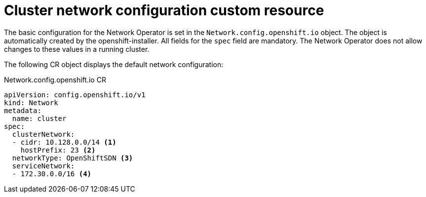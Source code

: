 // Module included in the following assemblies:
//
// * networking/configuring-network-operator.adoc
[id="network-default-cr-{context}"]
= Cluster network configuration custom resource

// TODO
// It isn't possible currently to change these in a running cluster
// Duplicate of content in modules/network-install-config-parameters.adoc

The basic configuration for the Network Operator is set in the
`Network.config.openshift.io` object. The object is automatically created by the
openshift-installer. All fields for the `spec` field are mandatory. The Network
Operator does not allow changes to these values in a running cluster.

The following CR object displays the default network configuration:

.Network.config.openshift.io CR
[source,yaml]
----
apiVersion: config.openshift.io/v1
kind: Network
metadata:
  name: cluster
spec:
  clusterNetwork:
  - cidr: 10.128.0.0/14 <1>
    hostPrefix: 23 <2>
  networkType: OpenShiftSDN <3>
  serviceNetwork:
  - 172.30.0.0/16 <4>
----
ifeval::["{context}" == "configuring-network-operator"]
<1> Specified in the `install-config.yaml` file during cluster installation.
<2> Specified in the `install-config.yaml` file during cluster installation.
<3> Specified in the `install-config.yaml` file during cluster installation.
<4> Specified in the `install-config.yaml` file during cluster installation.
endif::[]
ifeval::["{context}" == "unsupported"]
<1> A block of IP addresses from which pod IPs are allocated. {product-title}
uses CIDR to allocate IP addresses. The 'OpenShiftSDN' network plug-in supports
multiple cluster networks.
<2> The subnet prefix length to assign to each individual node. For example, if
`hostPrefix` is set to `23`, then each node is assigned a `/23` subnet out of
the given `cidr`, allowing for 510 (2^(32 - 23) - 2) pod IP addresses.
<3> The Network plug-in to deploy. `OpenShiftSDN` is the only plug-in that is
supported in {product-title} {product-version}.
<4> A block of IP addresses for services. `OpenShiftSDN` allows only one
`serviceNetwork` block.
endif::[]
